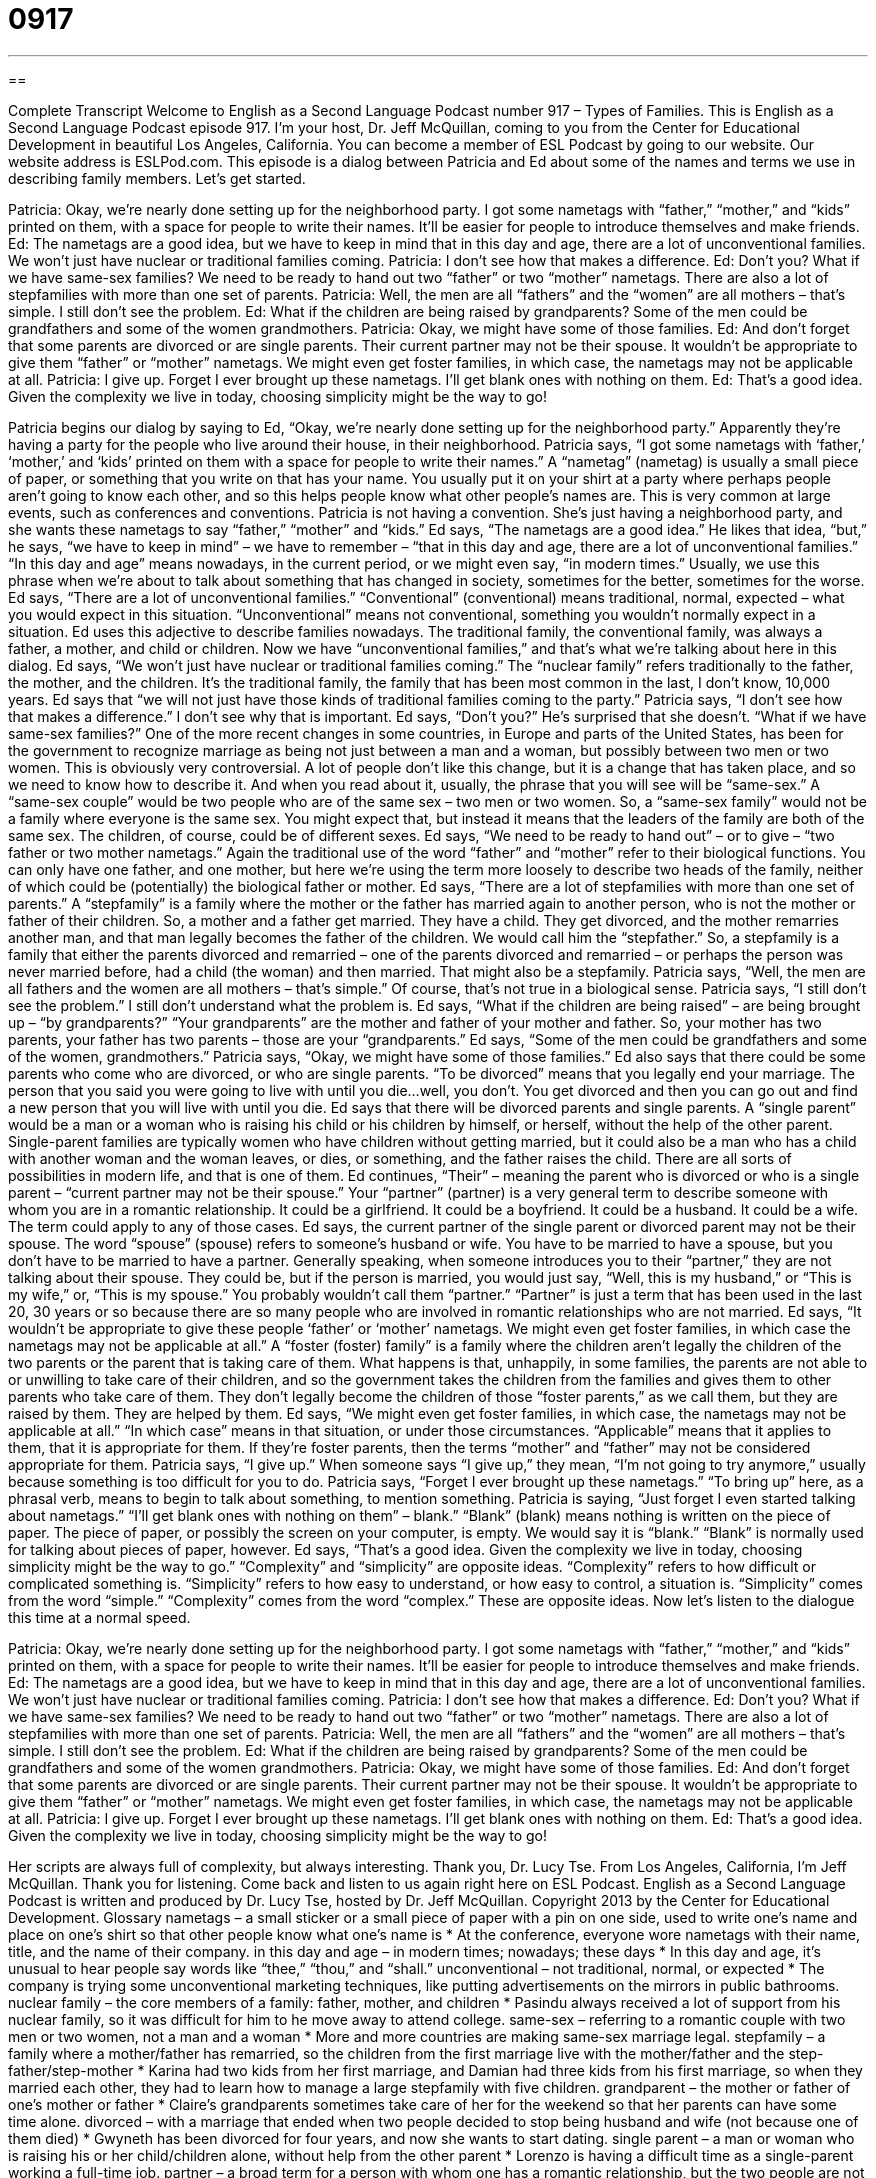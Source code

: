 = 0917
:toc: left
:toclevels: 3
:sectnums:
:stylesheet: ../../../myAdocCss.css

'''

== 

Complete Transcript
Welcome to English as a Second Language Podcast number 917 – Types of Families.
This is English as a Second Language Podcast episode 917. I'm your host, Dr. Jeff McQuillan, coming to you from the Center for Educational Development in beautiful Los Angeles, California.
You can become a member of ESL Podcast by going to our website. Our website address is ESLPod.com.
This episode is a dialog between Patricia and Ed about some of the names and terms we use in describing family members. Let's get started.
[start of dialogue]
Patricia: Okay, we’re nearly done setting up for the neighborhood party. I got some nametags with “father,” “mother,” and “kids” printed on them, with a space for people to write their names. It’ll be easier for people to introduce themselves and make friends.
Ed: The nametags are a good idea, but we have to keep in mind that in this day and age, there are a lot of unconventional families. We won’t just have nuclear or traditional families coming.
Patricia: I don’t see how that makes a difference.
Ed: Don’t you? What if we have same-sex families? We need to be ready to hand out two “father” or two “mother” nametags. There are also a lot of stepfamilies with more than one set of parents.
Patricia: Well, the men are all “fathers” and the “women” are all mothers – that’s simple. I still don’t see the problem.
Ed: What if the children are being raised by grandparents? Some of the men could be grandfathers and some of the women grandmothers.
Patricia: Okay, we might have some of those families.
Ed: And don’t forget that some parents are divorced or are single parents. Their current partner may not be their spouse. It wouldn’t be appropriate to give them “father” or “mother” nametags. We might even get foster families, in which case, the nametags may not be applicable at all.
Patricia: I give up. Forget I ever brought up these nametags. I’ll get blank ones with nothing on them.
Ed: That’s a good idea. Given the complexity we live in today, choosing simplicity might be the way to go!
[end of dialogue]
Patricia begins our dialog by saying to Ed, “Okay, we’re nearly done setting up for the neighborhood party.” Apparently they're having a party for the people who live around their house, in their neighborhood. Patricia says, “I got some nametags with ‘father,’ ‘mother,’ and ‘kids’ printed on them with a space for people to write their names.” A “nametag” (nametag) is usually a small piece of paper, or something that you write on that has your name. You usually put it on your shirt at a party where perhaps people aren’t going to know each other, and so this helps people know what other people's names are. This is very common at large events, such as conferences and conventions.
Patricia is not having a convention. She’s just having a neighborhood party, and she wants these nametags to say “father,” “mother” and “kids.” Ed says, “The nametags are a good idea.” He likes that idea, “but,” he says, “we have to keep in mind” – we have to remember – “that in this day and age, there are a lot of unconventional families.” “In this day and age” means nowadays, in the current period, or we might even say, “in modern times.” Usually, we use this phrase when we’re about to talk about something that has changed in society, sometimes for the better, sometimes for the worse.
Ed says, “There are a lot of unconventional families.” “Conventional” (conventional) means traditional, normal, expected – what you would expect in this situation. “Unconventional” means not conventional, something you wouldn't normally expect in a situation. Ed uses this adjective to describe families nowadays. The traditional family, the conventional family, was always a father, a mother, and child or children. Now we have “unconventional families,” and that's what we're talking about here in this dialog.
Ed says, “We won't just have nuclear or traditional families coming.” The “nuclear family” refers traditionally to the father, the mother, and the children. It's the traditional family, the family that has been most common in the last, I don't know, 10,000 years. Ed says that “we will not just have those kinds of traditional families coming to the party.”
Patricia says, “I don't see how that makes a difference.” I don't see why that is important. Ed says, “Don't you?” He’s surprised that she doesn't. “What if we have same-sex families?” One of the more recent changes in some countries, in Europe and parts of the United States, has been for the government to recognize marriage as being not just between a man and a woman, but possibly between two men or two women. This is obviously very controversial. A lot of people don't like this change, but it is a change that has taken place, and so we need to know how to describe it. And when you read about it, usually, the phrase that you will see will be “same-sex.” A “same-sex couple” would be two people who are of the same sex – two men or two women. So, a “same-sex family” would not be a family where everyone is the same sex. You might expect that, but instead it means that the leaders of the family are both of the same sex. The children, of course, could be of different sexes.
Ed says, “We need to be ready to hand out” – or to give – “two father or two mother nametags.” Again the traditional use of the word “father” and “mother” refer to their biological functions. You can only have one father, and one mother, but here we're using the term more loosely to describe two heads of the family, neither of which could be (potentially) the biological father or mother.
Ed says, “There are a lot of stepfamilies with more than one set of parents.” A “stepfamily” is a family where the mother or the father has married again to another person, who is not the mother or father of their children. So, a mother and a father get married. They have a child. They get divorced, and the mother remarries another man, and that man legally becomes the father of the children. We would call him the “stepfather.” So, a stepfamily is a family that either the parents divorced and remarried – one of the parents divorced and remarried – or perhaps the person was never married before, had a child (the woman) and then married. That might also be a stepfamily.
Patricia says, “Well, the men are all fathers and the women are all mothers – that's simple.” Of course, that's not true in a biological sense. Patricia says, “I still don't see the problem.” I still don't understand what the problem is.
Ed says, “What if the children are being raised” – are being brought up – “by grandparents?” “Your grandparents” are the mother and father of your mother and father. So, your mother has two parents, your father has two parents – those are your “grandparents.” Ed says, “Some of the men could be grandfathers and some of the women, grandmothers.”
Patricia says, “Okay, we might have some of those families.” Ed also says that there could be some parents who come who are divorced, or who are single parents. “To be divorced” means that you legally end your marriage. The person that you said you were going to live with until you die…well, you don't. You get divorced and then you can go out and find a new person that you will live with until you die.
Ed says that there will be divorced parents and single parents. A “single parent” would be a man or a woman who is raising his child or his children by himself, or herself, without the help of the other parent. Single-parent families are typically women who have children without getting married, but it could also be a man who has a child with another woman and the woman leaves, or dies, or something, and the father raises the child. There are all sorts of possibilities in modern life, and that is one of them.
Ed continues, “Their” – meaning the parent who is divorced or who is a single parent – “current partner may not be their spouse.” Your “partner” (partner) is a very general term to describe someone with whom you are in a romantic relationship. It could be a girlfriend. It could be a boyfriend. It could be a husband. It could be a wife. The term could apply to any of those cases.
Ed says, the current partner of the single parent or divorced parent may not be their spouse. The word “spouse” (spouse) refers to someone's husband or wife. You have to be married to have a spouse, but you don't have to be married to have a partner. Generally speaking, when someone introduces you to their “partner,” they are not talking about their spouse. They could be, but if the person is married, you would just say, “Well, this is my husband,” or “This is my wife,” or, “This is my spouse.” You probably wouldn't call them “partner.” “Partner” is just a term that has been used in the last 20, 30 years or so because there are so many people who are involved in romantic relationships who are not married.
Ed says, “It wouldn't be appropriate to give these people ‘father’ or ‘mother’ nametags. We might even get foster families, in which case the nametags may not be applicable at all.” A “foster (foster) family” is a family where the children aren’t legally the children of the two parents or the parent that is taking care of them. What happens is that, unhappily, in some families, the parents are not able to or unwilling to take care of their children, and so the government takes the children from the families and gives them to other parents who take care of them. They don't legally become the children of those “foster parents,” as we call them, but they are raised by them. They are helped by them.
Ed says, “We might even get foster families, in which case, the nametags may not be applicable at all.” “In which case” means in that situation, or under those circumstances. “Applicable” means that it applies to them, that it is appropriate for them. If they’re foster parents, then the terms “mother” and “father” may not be considered appropriate for them.
Patricia says, “I give up.” When someone says “I give up,” they mean, “I'm not going to try anymore,” usually because something is too difficult for you to do. Patricia says, “Forget I ever brought up these nametags.” “To bring up” here, as a phrasal verb, means to begin to talk about something, to mention something. Patricia is saying, “Just forget I even started talking about nametags.” “I’ll get blank ones with nothing on them” – blank.” “Blank” (blank) means nothing is written on the piece of paper. The piece of paper, or possibly the screen on your computer, is empty. We would say it is “blank.” “Blank” is normally used for talking about pieces of paper, however.
Ed says, “That's a good idea. Given the complexity we live in today, choosing simplicity might be the way to go.” “Complexity” and “simplicity” are opposite ideas. “Complexity” refers to how difficult or complicated something is. “Simplicity” refers to how easy to understand, or how easy to control, a situation is. “Simplicity” comes from the word “simple.” “Complexity” comes from the word “complex.” These are opposite ideas.
Now let's listen to the dialogue this time at a normal speed.
[start of dialogue]
Patricia: Okay, we’re nearly done setting up for the neighborhood party. I got some nametags with “father,” “mother,” and “kids” printed on them, with a space for people to write their names. It’ll be easier for people to introduce themselves and make friends.
Ed: The nametags are a good idea, but we have to keep in mind that in this day and age, there are a lot of unconventional families. We won’t just have nuclear or traditional families coming.
Patricia: I don’t see how that makes a difference.
Ed: Don’t you? What if we have same-sex families? We need to be ready to hand out two “father” or two “mother” nametags. There are also a lot of stepfamilies with more than one set of parents.
Patricia: Well, the men are all “fathers” and the “women” are all mothers – that’s simple. I still don’t see the problem.
Ed: What if the children are being raised by grandparents? Some of the men could be grandfathers and some of the women grandmothers.
Patricia: Okay, we might have some of those families.
Ed: And don’t forget that some parents are divorced or are single parents. Their current partner may not be their spouse. It wouldn’t be appropriate to give them “father” or “mother” nametags. We might even get foster families, in which case, the nametags may not be applicable at all.
Patricia: I give up. Forget I ever brought up these nametags. I’ll get blank ones with nothing on them.
Ed: That’s a good idea. Given the complexity we live in today, choosing simplicity might be the way to go!
[end of dialogue]
Her scripts are always full of complexity, but always interesting. Thank you, Dr. Lucy Tse.
From Los Angeles, California, I'm Jeff McQuillan. Thank you for listening. Come back and listen to us again right here on ESL Podcast.
English as a Second Language Podcast is written and produced by Dr. Lucy Tse, hosted by Dr. Jeff McQuillan. Copyright 2013 by the Center for Educational Development.
Glossary
nametags – a small sticker or a small piece of paper with a pin on one side, used to write one’s name and place on one’s shirt so that other people know what one’s name is
* At the conference, everyone wore nametags with their name, title, and the name of their company.
in this day and age – in modern times; nowadays; these days
* In this day and age, it’s unusual to hear people say words like “thee,” “thou,” and “shall.”
unconventional – not traditional, normal, or expected
* The company is trying some unconventional marketing techniques, like putting advertisements on the mirrors in public bathrooms.
nuclear family – the core members of a family: father, mother, and children
* Pasindu always received a lot of support from his nuclear family, so it was difficult for him to he move away to attend college.
same-sex – referring to a romantic couple with two men or two women, not a man and a woman
* More and more countries are making same-sex marriage legal.
stepfamily – a family where a mother/father has remarried, so the children from the first marriage live with the mother/father and the step-father/step-mother
* Karina had two kids from her first marriage, and Damian had three kids from his first marriage, so when they married each other, they had to learn how to manage a large stepfamily with five children.
grandparent – the mother or father of one’s mother or father
* Claire’s grandparents sometimes take care of her for the weekend so that her parents can have some time alone.
divorced – with a marriage that ended when two people decided to stop being husband and wife (not because one of them died)
* Gwyneth has been divorced for four years, and now she wants to start dating.
single parent – a man or woman who is raising his or her child/children alone, without help from the other parent
* Lorenzo is having a difficult time as a single-parent working a full-time job.
partner – a broad term for a person with whom one has a romantic relationship, but the two people are not married and do not want to use the term boyfriend/girlfriend, often used when one doesn’t know whether the partner is a man or a woman
* How long have you been living with your partner?
spouse – a husband or wife; the person to whom one is married
* Every year, the company has a big holiday party for employees and their spouses.
foster – a program where families take care of children temporarily until a permanent family (often adoption) can be found, for children who had been living in a dangerous or abusive situation
* Wynona’s father was in jail and her mom was an alcoholic, so she grew up living in several foster families.
in which case – in that case; in that situation; under those circumstances
* We might not get any qualified applicants in this area, in which case we’ll have to advertising the job opening in nearby cities.
to give up – to stop trying to do something, especially because it is too difficult or challenging and one does not believe one will be successful
* It’s always hard to start a new business, but don’t give up!
to bring up – to begin talking about something; to raise an issue or topic; to mention
* Whatever you do, don’t bring up money when Christina is visiting. It’s a very sensitive topic for her.
blank – without anything written on a piece of paper or without anything showing on a screen; empty
* Wow, Michael must really trust you a lot. He gave you a blank check, knowing you could have written in whatever amount you wanted to.
complexity – a measure of how difficult, confusing, and complicated things are; difficult to understand, comprehend, or manipulate
* The complexity of the calculations the teacher showed us in physics class is intimidating.
simplicity – a measure of how easy and straightforward something is; easy to understand, comprehend, or manipulate
* The beauty of those photographs is in their simplicity.
Comprehension Questions
1. What is a stepfamily?
a) A family with children who were adopted.
b) A family where one or both parents have children from another marriage.
c) A family with multiple generations.
2. What is Patricia going to do?
a) She’ll buy nametags that don’t have anything written on them
b) She won’t use nametags for the party.
c) She’ll destroy the nametags she already purchased.
Answers at bottom.
What Else Does It Mean?
partner
The word “partner,” in this podcast, is a broad term for a person with whom one has a romantic relationship, but the two people are not married and do not want to use the term boyfriend/girlfriend: “Randall isn’t married, but he and his partner have been living together for more than 18 years.” The word “partner” also describes one of two or more people who share ownership of a business or are working together to complete some task: “Harold doesn’t have enough money to open his own business, so he is looking for some partners.” The word “partner” is also used by cowboys to address each other, especially as “Howdy, partner!” Finally, the phrase “to partner up” means to select another person to work with, especially in school: “I want all of you to partner up for our next class activity.”
to bring up
In this podcast, the phrase “to bring up” means to begin talking about something, to mention something, or to raise an issue or topic: “I’m glad you brought that up.” Or, “Why did you bring up the possibility if you didn’t want to talk about it?” The phrase “to bring up” also means to raise a child, or to care for a child until he or she becomes an adult: “Yesinia was brought up by her aunt and uncle because her parents died when she was a baby.” The phrase “to bring (people) together” means to arrange for people to meet: “The conference brings together industry leaders to discuss the most important problems we face.” Finally, the phrase “to bring (someone) down” means to sadden someone or to make someone feel depressed: “Reading that article about the school shooting really brought me down.”
Culture Note
Unconventional Families on TV
In the past, American television shows such as Leave It to Beaver mostly “portrayed” (showed) “conventional” American families with a father, mother, and children. Over time, however, popular television shows have “featured” (shown; highlighted) more unconventional families.
Some of the first “departures” (moving away) from conventional families were simply “dysfunctional families” (families with poor communication and relationships). For example, Married with Children portrayed a family where the father hated his job and seemed to dislike his “annoying” (irritating) child, his “airhead” (not intelligent) daughter, and his “mischievous” (creating trouble for others) son.
Other shows deal with unusual relationships and “living arrangements” (who lives with whom). The Brady Brunch and Step by Step each portrayed a “blended family” (a family where each spouse has children from a previous marriage) in which the mother and father each had three children from a previous marriage. A show called Full House portrayed a “widow” (a man whose wife has died) living with his three daughters, his “brother-in-law” (the brother of his “deceased” (dead) wife), and his best friend. A show called Two and a Half Men portrayed a man who helps his brother and nephew by inviting them to live with him when they need help.
Finally, some shows “tackle” (address; deal with) social issues “head-on” (directly, in a straightforward way). Big Loveportrays a “polygamous” (someone married to more than one person) man living with his three wives and his children. And Modern Family portrays a “gay couple” (two men in a romantic relationship) with an adopted daughter.
Comprehension Answers
1 - b
2 - a